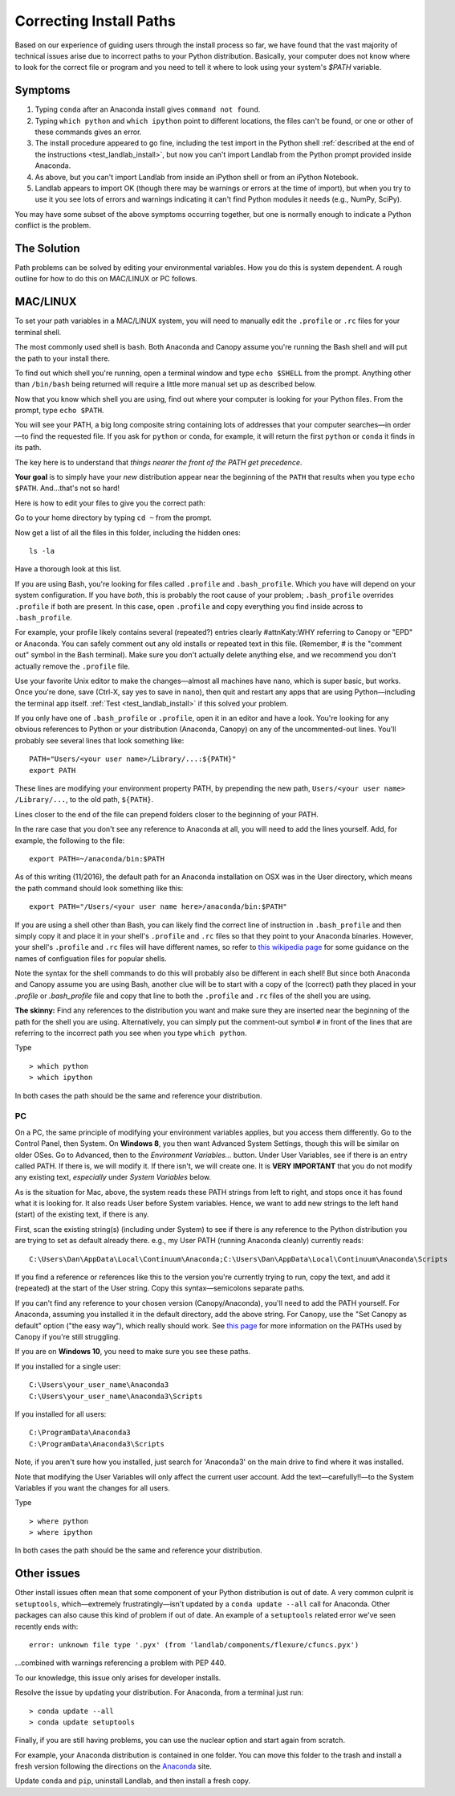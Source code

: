 .. _correcting_install_paths:

========================
Correcting Install Paths
========================

Based on our experience of guiding users through the install process so far, we
have found that the vast majority of technical issues arise due to incorrect
paths to your Python distribution. Basically, your computer does not know where
to look for the correct file or program and you need to tell it where to look
using your system's `$PATH` variable.

Symptoms
--------

1. Typing ``conda`` after an Anaconda install gives ``command not found``.
2. Typing ``which python`` and ``which ipython``
   point to different locations, the files can't be found, or one or other of
   these commands gives an error.
3. The install procedure appeared to go fine, including the test import in the
   Python shell
   :ref:`described at the end of the instructions <test_landlab_install>`,
   but now you can't import Landlab from the Python prompt provided inside Anaconda.
4. As above, but you can't import Landlab from inside an iPython shell or from
   an iPython Notebook.
5. Landlab appears to import OK (though there may be warnings or errors at the
   time of import), but when you try to use it you see lots of errors and
   warnings indicating it can't find Python modules it needs (e.g., NumPy,
   SciPy).

You may have some subset of the above symptoms occurring together, but one is
normally enough to indicate a Python conflict is the problem.

The Solution
------------

Path problems can be solved by editing your environmental variables. How you do
this is system dependent. A rough outline for how to do this on MAC/LINUX or
PC follows.

.. _the_hard_way:

MAC/LINUX
---------

To set your path variables in a MAC/LINUX system, you will need to manually
edit the ``.profile`` or ``.rc`` files for your terminal shell.

The most commonly used shell is ``bash``. Both Anaconda and Canopy assume
you're running the Bash shell and will put the path to your install there.

To find out which shell you're running, open a terminal window and type
``echo $SHELL`` from the prompt. Anything other than ``/bin/bash`` being
returned will require a little more manual set up as described below.

Now that you know which shell you are using, find out where your computer is
looking for your Python files. From the prompt, type ``echo $PATH``.

You will see your PATH, a big long composite string containing lots of
addresses that your computer searches—in order—to find the requested file. If
you ask for ``python`` or ``conda``, for example, it will return the first
``python`` or ``conda`` it finds in its path.

The key here is to understand that *things nearer the front of the PATH get
precedence*.

**Your goal** is to simply have your *new* distribution appear near the
beginning of the ``PATH`` that results when you type ``echo $PATH``.
And…that's not so hard!

Here is how to edit your files to give you the correct path:

Go to your home directory by typing ``cd ~`` from the prompt.

Now get a list of all the files in this folder, including the hidden ones::

    ls -la

Have a thorough look at this list.

If you are using Bash, you're looking for files called ``.profile`` and
``.bash_profile``. Which you have will depend on your system configuration. If
you have *both*, this is probably the root cause of your problem;
``.bash_profile`` overrides ``.profile`` if both are present. In this case,
open ``.profile`` and copy everything you find inside across to
``.bash_profile``.

For example, your profile likely contains several (repeated?) entries clearly #attnKaty:WHY
referring to Canopy or "EPD" or Anaconda. You can safely comment out any old
installs or repeated text in this file. (Remember, # is the "comment out"
symbol in the Bash terminal). Make sure you don't actually delete anything
else, and we recommend you don't actually remove the ``.profile`` file.

Use your favorite Unix editor to make the changes—almost all machines have
``nano``, which is super basic, but works. Once you're done, save
(Ctrl-X, say yes to save in ``nano``), then quit and restart any apps that are
using Python—including the terminal app itself.
:ref:`Test <test_landlab_install>` if this solved your problem.

If you only have one of ``.bash_profile`` or ``.profile``, open it in an editor
and have a look. You're looking for any obvious references to Python or your
distribution (Anaconda, Canopy) on any of the uncommented-out lines. You'll
probably see several lines that look something like::

    PATH="Users/<your user name>/Library/...:${PATH}"
    export PATH

These lines are modifying your environment property PATH, by prepending the new
path, ``Users/<your user name> /Library/...``, to the old path, ``${PATH}``.

Lines closer to the end of the file can prepend folders closer to the beginning
of your PATH.

In the rare case that you don't see any reference to Anaconda at all, you will
need to add the lines yourself. Add, for example, the following to the file::

    export PATH=~/anaconda/bin:$PATH

As of this writing (11/2016), the default path for an Anaconda installation on
OSX was in the User directory, which means the path command should look
something like this::

    export PATH="/Users/<your user name here>/anaconda/bin:$PATH"

If you are using a shell other than Bash, you can likely find the correct line
of instruction in ``.bash_profile`` and then simply copy it and place it in
your shell's ``.profile`` and ``.rc`` files so that they point to your Anaconda
binaries. However, your shell's ``.profile`` and ``.rc`` files will have
different names, so refer to
`this wikipedia page <https://en.wikipedia.org/wiki/Unix_shell>`_
for some guidance on the names of configuation files for popular shells.

Note the syntax for the shell commands to do this will probably also be
different in each shell! But since both Anaconda and Canopy assume you are
using Bash, another clue will be to start with a copy of the (correct) path
they placed in your `.profile` or `.bash_profile` file and copy that line to
both the ``.profile`` and ``.rc`` files of the shell you are using.

**The skinny:** Find any references to the distribution you want and make sure
they are inserted near the beginning of the path for the shell you are using.
Alternatively, you can simply put the comment-out symbol ``#`` in front of the
lines that are referring to the incorrect path you see when you type
``which python``.

Type ::

     > which python
     > which ipython

In both cases the path should be the same and reference your distribution.


PC
``

On a PC, the same principle of modifying your environment variables applies,
but you access them differently. Go to the Control Panel, then System. On
**Windows 8**, you then want Advanced System Settings, though this will be
similar on older OSes. Go to Advanced, then to the `Environment Variables...`
button. Under User Variables, see if there is an entry called PATH. If there
is, we will modify it. If there isn't, we will create one. It is
**VERY IMPORTANT** that you do not modify any existing text, *especially*
under `System Variables` below.

As is the situation for Mac, above, the system reads these PATH strings from
left to right, and stops once it has found what it is looking for. It also
reads User before System variables. Hence, we want to add new strings to the
left hand (start) of the existing text, if there is any.

First, scan the existing string(s) (including under System) to see if there is
any reference to the Python distribution you are trying to set as default
already there. e.g., my User PATH (running Anaconda cleanly) currently reads::

    C:\Users\Dan\AppData\Local\Continuum\Anaconda;C:\Users\Dan\AppData\Local\Continuum\Anaconda\Scripts

If you find a reference or references like this to the version you're currently
trying to run, copy the text, and add it (repeated) at the start of the User
string. Copy this syntax—semicolons separate paths.

If you can't find any reference to your chosen version (Canopy/Anaconda),
you'll need to add the PATH yourself. For Anaconda, assuming you installed it
in the default directory, add the above string. For Canopy, use the "Set
Canopy as default" option ("the easy way"), which really should work. See
`this page <http://docs.enthought.com/canopy/quick-start/install_windows.html>`_
for more information on the PATHs used by Canopy if you're still struggling.

If you are on **Windows 10**, you need to make sure you see these paths.

If you installed for a single user::

    C:\Users\your_user_name\Anaconda3
    C:\Users\your_user_name\Anaconda3\Scripts

If you installed for all users::

    C:\ProgramData\Anaconda3
    C:\ProgramData\Anaconda3\Scripts

Note, if you aren't sure how you installed, just search for 'Anaconda3' on the
main drive to find where it was installed.

Note that modifying the User Variables will only affect the current user
account. Add the text—carefully!!—to the System Variables if you want the
changes for all users.

Type ::

     > where python
     > where ipython

In both cases the path should be the same and reference your distribution.

Other issues
------------

Other install issues often mean that some component of your Python distribution
is out of date. A very common culprit is ``setuptools``, which—extremely
frustratingly—isn't updated by a ``conda update --all`` call for Anaconda.
Other packages can also cause this kind of problem if out of date. An example
of a ``setuptools`` related error we've seen recently ends with::

    error: unknown file type '.pyx' (from 'landlab/components/flexure/cfuncs.pyx')

...combined with warnings referencing a problem with PEP 440.

To our knowledge, this issue only arises for developer installs.

Resolve the issue by updating your distribution. For Anaconda, from a terminal just run::

    > conda update --all
    > conda update setuptools

Finally, if you are still having problems, you can use the nuclear option and
start again from scratch.

For example, your Anaconda distribution is contained in one folder. You can
move this folder to the trash and install a fresh version following the
directions on the `Anaconda <https://www.anaconda.com/distribution/>`_ site. 

Update ``conda`` and ``pip``, uninstall Landlab, and then install a fresh copy.
